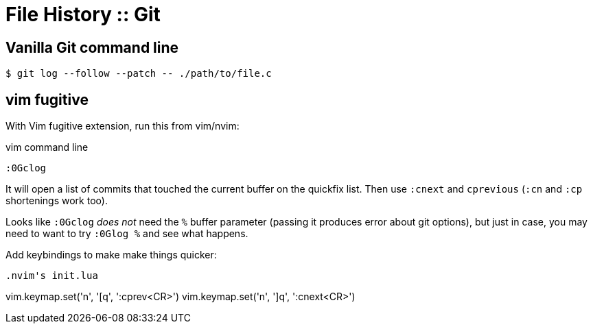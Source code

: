 = File History :: Git
:page-tags: git command-line shell editor vim nvim emacs

== Vanilla Git command line

[source,shell-session]
----
$ git log --follow --patch -- ./path/to/file.c
----

== vim fugitive

With Vim fugitive extension, run this from vim/nvim:

.vim command line
[source,text]
----
:0Gclog
----

It will open a list of commits that touched the current buffer on the quickfix list.
Then use `:cnext` and `cprevious` (`:cn` and `:cp` shortenings work too).

Looks like `:0Gclog` _does not_ need the `%` buffer parameter (passing it produces error about git options), but just in case, you may need to want to try `:0Glog %` and see what happens.

Add keybindings to make make things quicker:

[source,text]
----

.nvim's init.lua
----
vim.keymap.set('n', '[q', ':cprev<CR>')
vim.keymap.set('n', ']q', ':cnext<CR>')
----


